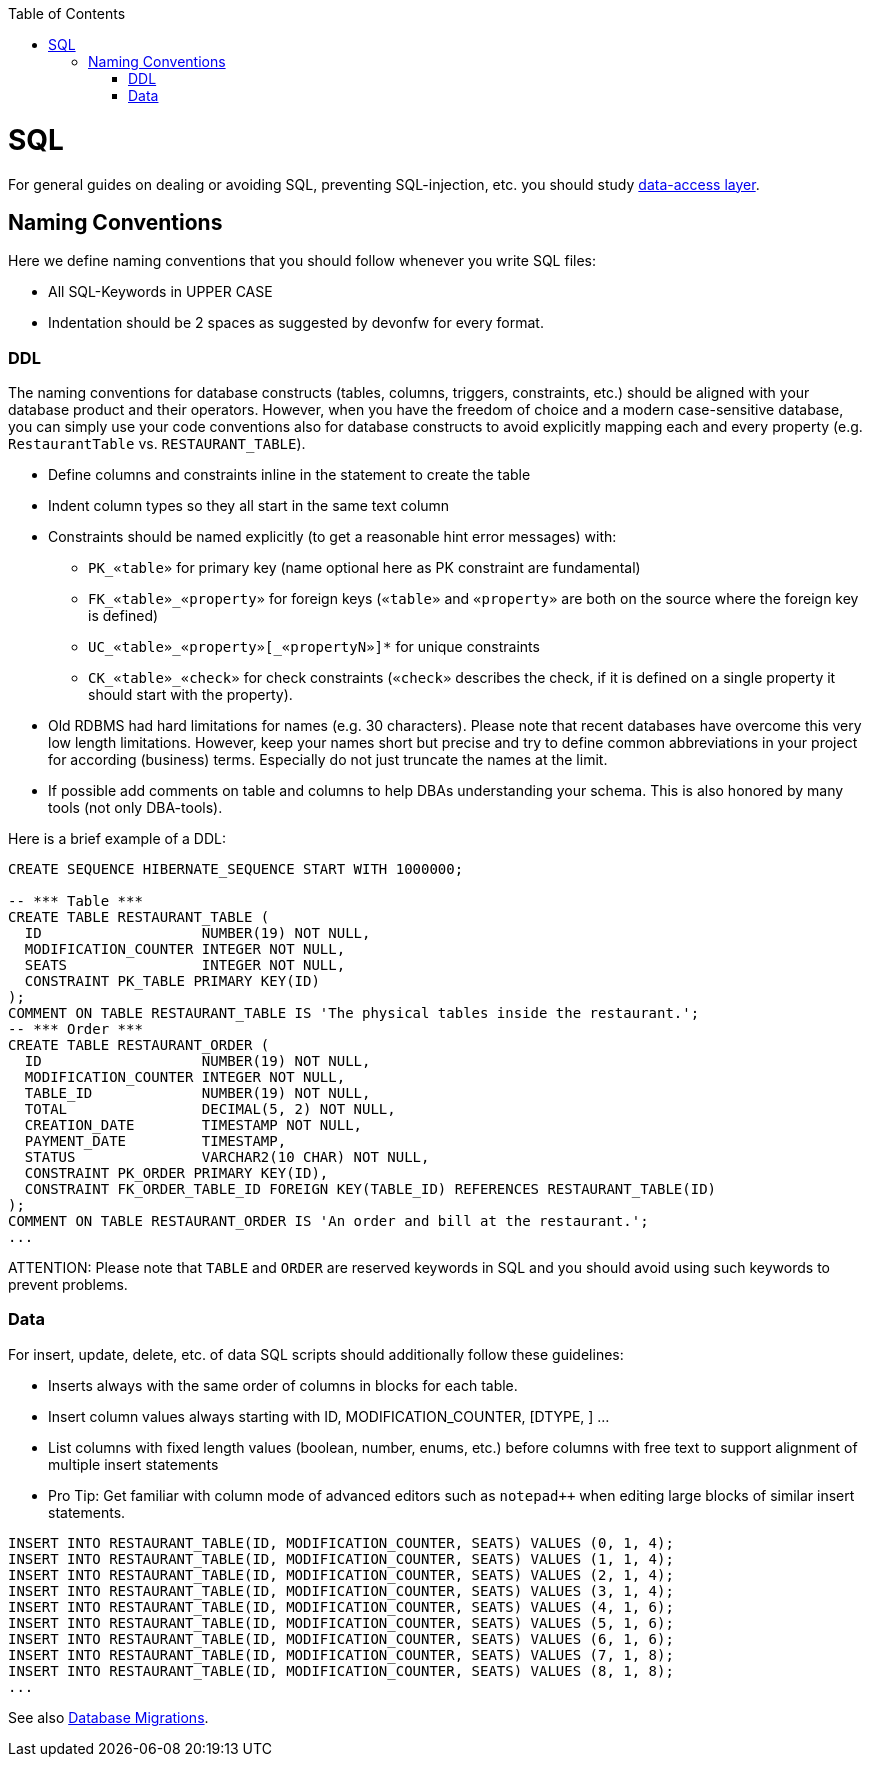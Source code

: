 :toc: macro
toc::[]

= SQL

For general guides on dealing or avoiding SQL, preventing SQL-injection, etc. you should study link:guide-dataaccess-layer.asciidoc[data-access layer].

== Naming Conventions

Here we define naming conventions that you should follow whenever you write SQL files:

* All SQL-Keywords in UPPER CASE
* Indentation should be 2 spaces as suggested by devonfw for every format.

=== DDL
The naming conventions for database constructs (tables, columns, triggers, constraints, etc.) should be aligned with your database product and their operators.
However, when you have the freedom of choice and a modern case-sensitive database, you can simply use your code conventions also for database constructs to avoid explicitly mapping each and every property (e.g. `RestaurantTable` vs. `RESTAURANT_TABLE`).

* Define columns and constraints inline in the statement to create the table
* Indent column types so they all start in the same text column
* Constraints should be named explicitly (to get a reasonable hint error messages) with:
** `PK_«table»` for primary key (name optional here as PK constraint are fundamental)
** `FK_«table»_«property»` for foreign keys (`«table»` and `«property»` are both on the source where the foreign key is defined)
** `+UC_«table»_«property»[_«propertyN»]*+` for unique constraints
** `CK_«table»_«check»` for check constraints (`«check»` describes the check, if it is defined on a single property it should start with the property).
* Old RDBMS had hard limitations for names (e.g. 30 characters). Please note that recent databases have overcome this very low length limitations. However, keep your names short but precise and try to define common abbreviations in your project for according (business) terms. Especially do not just truncate the names at the limit.
* If possible add comments on table and columns to help DBAs understanding your schema. This is also honored by many tools (not only DBA-tools).

Here is a brief example of a DDL:
[source,sql]
--------
CREATE SEQUENCE HIBERNATE_SEQUENCE START WITH 1000000;

-- *** Table ***
CREATE TABLE RESTAURANT_TABLE (
  ID                   NUMBER(19) NOT NULL,
  MODIFICATION_COUNTER INTEGER NOT NULL,
  SEATS                INTEGER NOT NULL,
  CONSTRAINT PK_TABLE PRIMARY KEY(ID)
);
COMMENT ON TABLE RESTAURANT_TABLE IS 'The physical tables inside the restaurant.';
-- *** Order ***
CREATE TABLE RESTAURANT_ORDER (
  ID                   NUMBER(19) NOT NULL,
  MODIFICATION_COUNTER INTEGER NOT NULL,
  TABLE_ID             NUMBER(19) NOT NULL,
  TOTAL                DECIMAL(5, 2) NOT NULL,
  CREATION_DATE        TIMESTAMP NOT NULL,
  PAYMENT_DATE         TIMESTAMP,
  STATUS               VARCHAR2(10 CHAR) NOT NULL,
  CONSTRAINT PK_ORDER PRIMARY KEY(ID),
  CONSTRAINT FK_ORDER_TABLE_ID FOREIGN KEY(TABLE_ID) REFERENCES RESTAURANT_TABLE(ID)
);
COMMENT ON TABLE RESTAURANT_ORDER IS 'An order and bill at the restaurant.';
...
--------

ATTENTION: Please note that `TABLE` and `ORDER` are reserved keywords in SQL and you should avoid using such keywords to prevent problems.

=== Data
For insert, update, delete, etc. of data SQL scripts should additionally follow these guidelines:

* Inserts always with the same order of columns in blocks for each table.
* Insert column values always starting with ID, MODIFICATION_COUNTER, [DTYPE, ] ...
* List columns with fixed length values (boolean, number, enums, etc.) before columns with free text to support alignment of multiple insert statements
* Pro Tip: Get familiar with column mode of advanced editors such as `+notepad+++` when editing large blocks of similar insert statements.

[source,sql]
--------
INSERT INTO RESTAURANT_TABLE(ID, MODIFICATION_COUNTER, SEATS) VALUES (0, 1, 4);
INSERT INTO RESTAURANT_TABLE(ID, MODIFICATION_COUNTER, SEATS) VALUES (1, 1, 4);
INSERT INTO RESTAURANT_TABLE(ID, MODIFICATION_COUNTER, SEATS) VALUES (2, 1, 4);
INSERT INTO RESTAURANT_TABLE(ID, MODIFICATION_COUNTER, SEATS) VALUES (3, 1, 4);
INSERT INTO RESTAURANT_TABLE(ID, MODIFICATION_COUNTER, SEATS) VALUES (4, 1, 6);
INSERT INTO RESTAURANT_TABLE(ID, MODIFICATION_COUNTER, SEATS) VALUES (5, 1, 6);
INSERT INTO RESTAURANT_TABLE(ID, MODIFICATION_COUNTER, SEATS) VALUES (6, 1, 6);
INSERT INTO RESTAURANT_TABLE(ID, MODIFICATION_COUNTER, SEATS) VALUES (7, 1, 8);
INSERT INTO RESTAURANT_TABLE(ID, MODIFICATION_COUNTER, SEATS) VALUES (8, 1, 8);
...
--------


See also link:guide-database-migration.asciidoc[Database Migrations].
